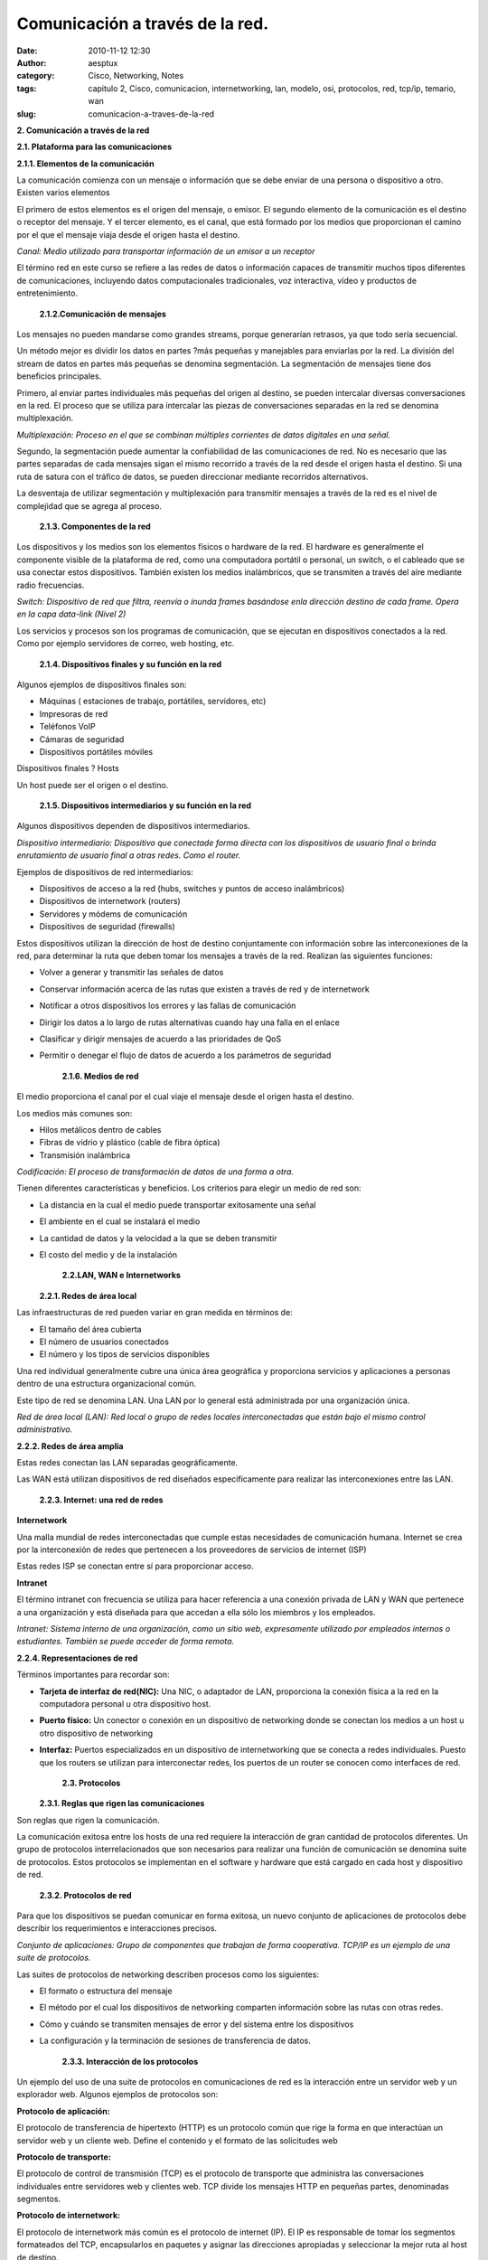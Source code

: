 Comunicación a través de la red.
################################
:date: 2010-11-12 12:30
:author: aesptux
:category: Cisco, Networking, Notes
:tags: capitulo 2, Cisco, comunicacion, internetworking, lan, modelo, osi, protocolos, red, tcp/ip, temario, wan
:slug: comunicacion-a-traves-de-la-red

\ **2. Comunicación a través de la red**\ 

\ **2.1. Plataforma para las comunicaciones**

**2.1.1. Elementos de la comunicación**

La comunicación comienza con un mensaje o información que se debe enviar
de una persona o dispositivo a otro. Existen varios elementos

El primero de estos elementos es el origen del mensaje, o emisor. El
segundo elemento de la comunicación es el destino o receptor del
mensaje. Y el tercer elemento, es el canal, que está formado por los
medios que proporcionan el camino por el que el mensaje viaja desde el
origen hasta el destino.

\ *Canal: Medio utilizado para transportar información de un emisor a un
receptor*\ 

 

El término red en este curso se refiere a las redes de datos o
información capaces de transmitir muchos tipos diferentes de
comunicaciones, incluyendo datos computacionales tradicionales, voz
interactiva, vídeo y productos de entretenimiento.

 \ **2.1.2.Comunicación de mensajes**

Los mensajes no pueden mandarse como grandes streams, porque generarían
retrasos, ya que todo sería secuencial.

 

Un método mejor es dividir los datos en partes ?más pequeñas y
manejables para enviarlas por la red. La división del stream de datos en
partes más pequeñas se denomina segmentación. La segmentación de
mensajes tiene dos beneficios principales.

Primero, al enviar partes individuales más pequeñas del origen al
destino, se pueden intercalar diversas conversaciones en la red. El
proceso que se utiliza para intercalar las piezas de conversaciones
separadas en la red se denomina multiplexación.

\ *Multiplexación: Proceso en el que se combinan múltiples corrientes de
datos digitales en una señal.*\ 

Segundo, la segmentación puede aumentar la confiabilidad de las
comunicaciones de red. No es necesario que las partes separadas de cada
mensajes sigan el mismo recorrido a través de la red desde el origen
hasta el destino. Si una ruta de satura con el tráfico de datos, se
pueden direccionar mediante recorridos alternativos.

La desventaja de utilizar segmentación y multiplexación para transmitir
mensajes a través de la red es el nivel de complejidad que se agrega al
proceso.

 \ **2.1.3. Componentes de la red**

Los dispositivos y los medios son los elementos físicos o hardware de la
red. El hardware es generalmente el componente visible de la plataforma
de red, como una computadora portátil o personal, un switch, o el
cableado que se usa conectar estos dispositivos. También existen los
medios inalámbricos, que se transmiten a través del aire mediante radio
frecuencias.

\ *Switch: Dispositivo de red que filtra, reenvía o inunda frames
basándose en*\ \ *la dirección destino de cada frame. Opera en la capa
data-link (Nivel 2)*\ 

Los servicios y procesos son los programas de comunicación, que se
ejecutan en dispositivos conectados a la red. Como por ejemplo
servidores de correo, web hosting, etc.

 \ **2.1.4. Dispositivos finales y su función en la red**

Algunos ejemplos de dispositivos finales son:

-  Máquinas ( estaciones de trabajo, portátiles, servidores, etc)

-  Impresoras de red

-  Teléfonos VoIP

-  Cámaras de seguridad

-  Dispositivos portátiles móviles

 

Dispositivos finales ? Hosts

Un host puede ser el origen o el destino.

 \ **2.1.5. Dispositivos intermediarios y su función en la red**

Algunos dispositivos dependen de dispositivos intermediarios.

\ *Dispositivo intermediario: Dispositivo que conecta*\ \ *de forma
directa con los dispositivos de usuario final o brinda enrutamiento de
usuario final a otras redes. Como el router.*\ 

Ejemplos de dispositivos de red intermediarios:

-  Dispositivos de acceso a la red (hubs, switches y puntos de acceso
   inalámbricos)

-  Dispositivos de internetwork (routers)

-  Servidores y módems de comunicación

-  Dispositivos de seguridad (firewalls)

 

Estos dispositivos utilizan la dirección de host de destino
conjuntamente con información sobre las interconexiones de la red, para
determinar la ruta que deben tomar los mensajes a través de la red.
Realizan las siguientes funciones:

-  Volver a generar y transmitir las señales de datos

-  Conservar información acerca de las rutas que existen a través de red
   y de internetwork

-  Notificar a otros dispositivos los errores y las fallas de
   comunicación

-  Dirigir los datos a lo largo de rutas alternativas cuando hay una
   falla en el enlace

-  Clasificar y dirigir mensajes de acuerdo a las prioridades de QoS

-  Permitir o denegar el flujo de datos de acuerdo a los parámetros de
   seguridad

    \ **2.1.6. Medios de red**

El medio proporciona el canal por el cual viaje el mensaje desde el
origen hasta el destino.

Los medios más comunes son:

-  Hilos metálicos dentro de cables

-  Fibras de vidrio y plástico (cable de fibra óptica)

-  Transmisión inalámbrica

 

\ *Codificación: El proceso de transformación de datos de una forma a
otra.*\ 

 

Tienen diferentes características y beneficios. Los criterios para
elegir un medio de red son:

-  La distancia en la cual el medio puede transportar exitosamente una
   señal

-  El ambiente en el cual se instalará el medio

-  La cantidad de datos y la velocidad a la que se deben transmitir

-  El costo del medio y de la instalación

    \ **2.2.LAN, WAN e Internetworks**

   **2.2.1. Redes de área local**

Las infraestructuras de red pueden variar en gran medida en términos de:

-  El tamaño del área cubierta

-  El número de usuarios conectados

-  El número y los tipos de servicios disponibles

 

Una red individual generalmente cubre una única área geográfica y
proporciona servicios y aplicaciones a personas dentro de una estructura
organizacional común.

Este tipo de red se denomina LAN. Una LAN por lo general está
administrada por una organización única.

\ *Red de área local (LAN): Red local o grupo de redes locales
interconectadas que están bajo el mismo control administrativo.*\ 

\ **2.2.2. Redes de área amplia**

Estas redes conectan las LAN separadas geográficamente.

Las WAN está utilizan dispositivos de red diseñados específicamente para
realizar las interconexiones entre las LAN.

 \ **2.2.3. Internet: una red de redes**

\ **Internetwork**\ 

Una malla mundial de redes interconectadas que cumple estas necesidades
de comunicación humana. Internet se crea por la interconexión de redes
que pertenecen a los proveedores de servicios de internet (ISP)

Estas redes ISP se conectan entre sí para proporcionar acceso.

\ **Intranet**\ 

El término intranet con frecuencia se utiliza para hacer referencia a
una conexión privada de LAN y WAN que pertenece a una organización y
está diseñada para que accedan a ella sólo los miembros y los empleados.

\ *Intranet: Sistema interno de una organización, como un sitio web,
expresamente utilizado por empleados internos o estudiantes. También se
puede acceder de forma remota.*\ 

\ **2.2.4. Representaciones de red**

Términos importantes para recordar son:

-  \ **Tarjeta de interfaz de red(NIC):**\  Una NIC, o adaptador de LAN,
   proporciona la conexión física a la red en la computadora personal u
   otra dispositivo host.

-  \ **Puerto físico:**\  Un conector o conexión en un dispositivo de
   networking donde se conectan los medios a un host u otro dispositivo
   de networking

-  \ **Interfaz:**\  Puertos especializados en un dispositivo de
   internetworking que se conecta a redes individuales. Puesto que los
   routers se utilizan para interconectar redes, los puertos de un
   router se conocen como interfaces de red.

    \ **2.3. Protocolos**

   **2.3.1. Reglas que rigen las comunicaciones**

Son reglas que rigen la comunicación.

La comunicación exitosa entre los hosts de una red requiere la
interacción de gran cantidad de protocolos diferentes. Un grupo de
protocolos interrelacionados que son necesarios para realizar una
función de comunicación se denomina suite de protocolos. Estos
protocolos se implementan en el software y hardware que está cargado en
cada host y dispositivo de red.

 \ **2.3.2. Protocolos de red**

Para que los dispositivos se puedan comunicar en forma exitosa, un nuevo
conjunto de aplicaciones de protocolos debe describir los requerimientos
e interacciones precisos.

\ *Conjunto de aplicaciones: Grupo de componentes que trabajan de forma
cooperativa. TCP/IP es un ejemplo de una suite de protocolos.*\ 

 

Las suites de protocolos de networking describen procesos como los
siguientes:

-  El formato o estructura del mensaje

-  El método por el cual los dispositivos de networking comparten
   información sobre las rutas con otras redes.

-  Cómo y cuándo se transmiten mensajes de error y del sistema entre los
   dispositivos

-  La configuración y la terminación de sesiones de transferencia de
   datos.

    \ **2.3.3. Interacción de los protocolos**

Un ejemplo del uso de una suite de protocolos en comunicaciones de red
es la interacción entre un servidor web y un explorador web. Algunos
ejemplos de protocolos son:

\ **Protocolo de aplicación:**\ 

El protocolo de transferencia de hipertexto (HTTP) es un protocolo común
que rige la forma en que interactúan un servidor web y un cliente web.
Define el contenido y el formato de las solicitudes web

\ **Protocolo de transporte:**\ 

El protocolo de control de transmisión (TCP) es el protocolo de
transporte que administra las conversaciones individuales entre
servidores web y clientes web. TCP divide los mensajes HTTP en pequeñas
partes, denominadas segmentos.

\ **Protocolo de internetwork:**\ 

El protocolo de internetwork más común es el protocolo de internet (IP).
El IP es responsable de tomar los segmentos formateados del TCP,
encapsularlos en paquetes y asignar las direcciones apropiadas y
seleccionar la mejor ruta al host de destino.

\ **Protocolos de acceso a la red:**\ 

Los protocolos de acceso a la red describen dos funciones principales,
la administración de enlace de datos y la transmisión física de datos en
los medios. Los protocolos de administración de enlace de datos toman
los paquetes IP y los formatean para transmitirlos por los medios.

 \ **2.3.4. Protocolos independientes de la tecnología**

Los protocolos describen que funciones se requieren en una regla de
comunicación, pero no se describe cómo realizarlas, es posible que la
implementación de un protocolo sea independiente de la tecnología. Por
ejemplo, http no especifica en que lenguaje debe estar escrito una
página, ni el software de servidor web, ni el sistema operativo.
Significa que se puede acceder a un servidor desde cualquier dispositivo
con cualquier sistema operativo, mientras tenga soporte http.

 

\ **2.4. Uso de modelos en capas**\ 

\ **2.4.1.**\ \ **Beneficios del uso de un modelo en capas**\ 

Beneficios:

Ayuda en el diseño de protocolos, ya que los protocolos que operan en
una capa específica tienen información definida según la cual actúan.

Fomenta competencia, ya que los productos de distintos proveedores
pueden trabajar en conjunto

Evita que los cambios en la tecnología o en las capacidades de una capa
afecten otras capas

Proporciona un lenguaje común para describir las funciones y capacidades
de networking

 

\ **2.4.2.**\ \ **Modelos de protocolo y referencia**\ 

El modelo de interconexión de sistema abierto (OSI) es el modelo de
referencia de internetwork más conocido. Se usa para diseño de redes de
datos, especificaciones y resolución de problemas.

 

TCP/IP es un protocolo modelo porque describe las funciones que ocurren
en cada capa de protocolos dentro de una suite de TCP/IP

Equivalencia entre ambos:

 

\ **2.4.3 Modelo TCP/IP**\ 

 

.. raw:: html

   <div>

El modelo TCP/IP (modelo de Internet ) se creó a principios de la década
de los setenta y se conoce con el nombre de modelo de Internet.
Define cuatro categorías de funciones, 4 capas.
El modelo TCP/IP es un estándar abierto, ninguna compañía controla la
definición del modelo.
Las definiciones del estándar y los protocolos TCP/IP se explican en un
foro público y se definen en un conjunto de documentos disponibles al
público, denominados Solicitudes de comentarios (RFC, Request For
Comments).

.. raw:: html

   </p>

.. raw:: html

   <p>

Capa Aplicación: datos del usuario, control de codificación y de
diálogo.
Capa Transporte: comunicación entre dispositivos de distintas redes
(distintas LAN).
Capa Internet: determina la mejor ruta a través de la red.
Capa Acceso a red: dispositivos y medios de la red (comunicación dentro
de LAN).

.. raw:: html

   </div>

 

\ **2.4.4. Proceso de comunicación**\ 

El modelo TCP/IP describe la funcionalidad de los protocolos que forman
la suite.

Un proceso de comunicación completo incluye estos pasos:

#. Creación de datos en la capa de aplicación del dispositivo final de
   origen

#. Segmentación y encapsulación de datos a medida que pasan por el stack
   de protocolos en el dispositivo final de origen

#. Generación de datos en los medios en la capa de acceso a la red del
   stack

#. Transportación de los datos a través de internetwork, la cual está
   compuesta por medios y por cualquier dispositivo intermediario

#. Recepción de los datos en la capa de acceso en la red del dispositivo
   final de destino

#. Desencapsulación y reensamblaje de los datos a medida que pasan por
   el stack en el dispositivo final de destino

#. Transmisión de estos datos a la aplicación de destino en la capa de
   aplicación del dispositivo final de destino

 

\ **2.4.5.**\ \ **Unidad de datos del protocolo y encapsulación**\ 

Proceso de encapsulación.

La forma que adopta una sección de datos en cualquier capa se denomina
Unidad de datos del protocolo (PDU). En cada etapa del proceso, una PDU
tiene un nombre distinto para reflejar su nuevo aspecto. Se denominan:

Datos: Término general que se utiliza en la capa de aplicación para la
PDU

Segmento: PDU de la capa de transporte

Paquete: PDU de la capa de internetwork

Trama: PDU de la capa de acceso de red

Bits: PDU que se utiliza cuando se transmiten datos físicamente por el
medio

 

\ **2.4.6.**\ \ **Proceso de envío y recepción**\ 

En el ejemplo de la aplicación http:

El protocolo de la capa aplicación, HTTP, comienza el proceso entregando
los datos de la página Web con formato HTML a la capa de transporte.
Allí, los datos de aplicación se dividen en segmentos de TCP. A cada
segmento de TCP se le otorga una etiqueta, denominada encabezado, que
contiene información sobre qué procesos que se ejecutan en la
computadora de destino deben recibir el mensaje.

La capa de transporte encapsula los datos HTML de la página Web dentro
del segmento y los envía a la capa de Internet, donde se implementa el
protocolo IP. Aquí, el segmento de TCP se encapsula en su totalidad
dentro de un paquete IP que agrega otro rótulo denominado encabezado IP.
El encabezado IP contiene las direcciones IP de host de origen y de
destino

Luego el paquete IP se envía al protocolo Ethernet de la capa de acceso
a la red, donde se encapsula en un encabezado de trama. Cada encabezado
de trama contiene una dirección física de origen y de destino. La
dirección física identifica de forma exclusiva los dispositivos en la
red local. Finalmente, los bits se codifican en el medio Ethernet
mediante la NIC del servidor.

Este proceso se invierte en el host receptor. Los datos se desencapsulan
mientras suben al stack hacia la aplicación del usuario final.

 

 

\ **2.4.7.**\ \ **Modelo OSI**\ 

Es un modelo de referencia. Describe cada interacción entre cada capa.

7. Aplicación: Proporciona los medios para la conectividad de extremo a
extremo entre individuos de la red humana que usan redes de datos

6. Presentación: Proporciona una representación común de los datos
transferidos entre los servicios de la capa de aplicación

5. Sesión: Proporciona servicios a la capa de presentación para
organizar su diálogo y administrar el intercambio de datos.

4. Transporte: Define los servicios para segmentar, transferir y
reensamblar los datos para las comunicaciones individuales entre
dispositivos finales. (extremo a extremo)

3. Red: Proporciona servicios para intercambiar datos individuales en la
red entre dispositivos finales identificados.

2. Enlace de datos: Los protocolos de la capa de enlace de datos
describen los métodos para intercambiar tramas de datos entre
dispositivos en un medio común.

1. Física: Describen los medios mecánicos, eléctricos, funcionales y de
procedimiento para activar, mantener y desactivar conexiones físicas
para la transmisión de bits.

 

 

\ **
**\ 

\ **2.5 Direccionamiento de red**\ 

\ **2.5.1 Direccionamiento en la red**\ 

El modelo OSI describe los procesos de codificación, formateo,
segmentación y encapsulación de datos para transmitir por la red. Un
flujo de datos que se envía desde un origen hasta un destino se puede
dividir en partes y entrelazar con los mensajes que viajan desde otros
hosts hacia otros destinos.

 

\ **2.5.2 Envío de datos al dispositivo final**\ 

El primer identificador, la dirección física del host, se incluye en el
encabezado de la PDU de Capa 2 llamada trama. La Capa 2 está relacionada
con la entrega de los mensajes en una red local única. La dirección de
la Capa 2 es exclusiva en la red local y representa la dirección del
dispositivo final en el medio físico. En una LAN que utiliza Ethernet,
esta dirección se denomina dirección de Control de acceso a los medios
(MAC). Cuando dos dispositivos se comunican en la red Ethernet local,
las tramas que se intercambian entre ellos contienen las direcciones MAC
de origen y de destino. Una vez que una trama se recibe
satisfactoriamente por el host de destino, la información de la
dirección de la Capa 2 se elimina mientras los datos se desencapsulan y
suben el stack de protocolos a la Capa 3.

\ **2.5.3 Transporte de datos a través de Internetwork**\ 

Los protocolos de Capa 3 están diseñados principalmente pata mover datos
desde una red local a otra red local dentro de una internetwork.
Mientras las direcciones de Capa 2 sólo se utilizan para comunicar entre
dispositivos de una red local única, las direcciones de Capa 3 deben
incluir identificadores que permitan a dispositivos de red
intermediarios ubicar hosts en diferentes redes

Un dispositivo de red intermediario, por lo general un router,
desencapsula la trama para leer la dirección host de destino contenida
en el encabezado del paquete, la PDU de Capa 3. Los routers utilizan la
porción del identificador de red de esta dirección para determinar qué
ruta utilizar para llegar al host de destino. Una vez que se determina
la ruta, el router encapsula el paquete en una nueva trama y lo envía
por su trayecto hacia el dispositivo final de destino.

\ **2.5.4 Envío de datos a la aplicación correcta**\ 

En la Capa 4, la información contenida en el encabezado de la PDU no
identifica un host de destino o una red de destino. Lo que sí identifica
es el proceso o servicio específico que se ejecuta en el dispositivo
host de destino que actuará en los datos que se entregan. Los hosts,
sean clientes o servidores en Internet, pueden ejecutar múltiples
aplicaciones de red simultáneamente. Cuando los datos se reciben en el
host, se examina el número de puerto para determinar qué aplicación o
proceso es el destino correcto de los datos.

 

 
